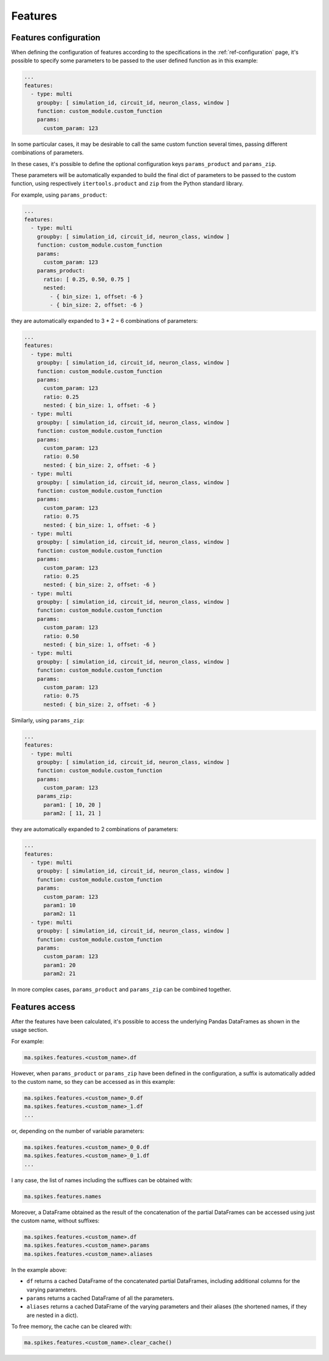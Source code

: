 Features
========

Features configuration
----------------------

When defining the configuration of features according to the specifications in the :ref:`ref-configuration` page,
it's possible to specify some parameters to be passed to the user defined function as in this example:

.. code-block:: yaml

    ...
    features:
      - type: multi
        groupby: [ simulation_id, circuit_id, neuron_class, window ]
        function: custom_module.custom_function
        params:
          custom_param: 123


In some particular cases, it may be desirable to call the same custom function several times, passing different combinations of parameters.

In these cases, it's possible to define the optional configuration keys ``params_product`` and ``params_zip``.

These parameters will be automatically expanded to build the final dict of parameters to be passed to the custom function,
using respectively ``itertools.product`` and ``zip`` from the Python standard library.

For example, using ``params_product``:

.. code-block:: yaml

    ...
    features:
      - type: multi
        groupby: [ simulation_id, circuit_id, neuron_class, window ]
        function: custom_module.custom_function
        params:
          custom_param: 123
        params_product:
          ratio: [ 0.25, 0.50, 0.75 ]
          nested:
            - { bin_size: 1, offset: -6 }
            - { bin_size: 2, offset: -6 }

they are automatically expanded to 3 * 2 = 6 combinations of parameters:

.. code-block:: yaml

    ...
    features:
      - type: multi
        groupby: [ simulation_id, circuit_id, neuron_class, window ]
        function: custom_module.custom_function
        params:
          custom_param: 123
          ratio: 0.25
          nested: { bin_size: 1, offset: -6 }
      - type: multi
        groupby: [ simulation_id, circuit_id, neuron_class, window ]
        function: custom_module.custom_function
        params:
          custom_param: 123
          ratio: 0.50
          nested: { bin_size: 2, offset: -6 }
      - type: multi
        groupby: [ simulation_id, circuit_id, neuron_class, window ]
        function: custom_module.custom_function
        params:
          custom_param: 123
          ratio: 0.75
          nested: { bin_size: 1, offset: -6 }
      - type: multi
        groupby: [ simulation_id, circuit_id, neuron_class, window ]
        function: custom_module.custom_function
        params:
          custom_param: 123
          ratio: 0.25
          nested: { bin_size: 2, offset: -6 }
      - type: multi
        groupby: [ simulation_id, circuit_id, neuron_class, window ]
        function: custom_module.custom_function
        params:
          custom_param: 123
          ratio: 0.50
          nested: { bin_size: 1, offset: -6 }
      - type: multi
        groupby: [ simulation_id, circuit_id, neuron_class, window ]
        function: custom_module.custom_function
        params:
          custom_param: 123
          ratio: 0.75
          nested: { bin_size: 2, offset: -6 }


Similarly, using ``params_zip``:

.. code-block:: yaml

    ...
    features:
      - type: multi
        groupby: [ simulation_id, circuit_id, neuron_class, window ]
        function: custom_module.custom_function
        params:
          custom_param: 123
        params_zip:
          param1: [ 10, 20 ]
          param2: [ 11, 21 ]

they are automatically expanded to 2 combinations of parameters:

.. code-block:: yaml

    ...
    features:
      - type: multi
        groupby: [ simulation_id, circuit_id, neuron_class, window ]
        function: custom_module.custom_function
        params:
          custom_param: 123
          param1: 10
          param2: 11
      - type: multi
        groupby: [ simulation_id, circuit_id, neuron_class, window ]
        function: custom_module.custom_function
        params:
          custom_param: 123
          param1: 20
          param2: 21


In more complex cases, ``params_product`` and ``params_zip`` can be combined together.


Features access
---------------

After the features have been calculated, it's possible to access the underlying Pandas DataFrames as shown in the usage section.

For example:

.. code-block:: python

    ma.spikes.features.<custom_name>.df

However, when ``params_product`` or ``params_zip`` have been defined in the configuration, a suffix is automatically added to the custom name, so they can be accessed as in this example:

.. code-block:: python

    ma.spikes.features.<custom_name>_0.df
    ma.spikes.features.<custom_name>_1.df
    ...

or, depending on the number of variable parameters:

.. code-block:: python

    ma.spikes.features.<custom_name>_0_0.df
    ma.spikes.features.<custom_name>_0_1.df
    ...

I any case, the list of names including the suffixes can be obtained with:

.. code-block:: python

    ma.spikes.features.names

Moreover, a DataFrame obtained as the result of the concatenation of the partial DataFrames can be accessed using just the custom name, without suffixes:

.. code-block:: python

    ma.spikes.features.<custom_name>.df
    ma.spikes.features.<custom_name>.params
    ma.spikes.features.<custom_name>.aliases

In the example above:

- ``df`` returns a cached DataFrame of the concatenated partial DataFrames, including additional columns for the varying parameters.
- ``params`` returns a cached DataFrame of all the parameters.
- ``aliases`` returns a cached DataFrame of the varying parameters and their aliases (the shortened names, if they are nested in a dict).

To free memory, the cache can be cleared with:

.. code-block:: python

    ma.spikes.features.<custom_name>.clear_cache()
